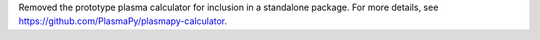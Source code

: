 Removed the prototype plasma calculator for inclusion in a standalone package.
For more details, see https://github.com/PlasmaPy/plasmapy-calculator.
